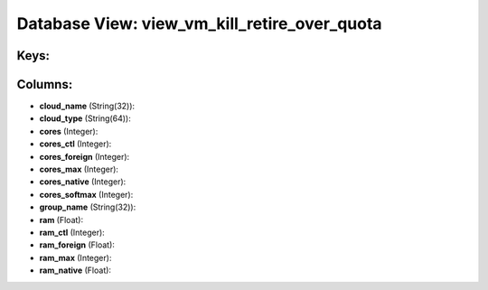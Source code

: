 .. File generated by /opt/cloudscheduler/utilities/schema_doc - DO NOT EDIT
..
.. To modify the contents of this file:
..   1. edit the template file ".../cloudscheduler/docs/schema_doc/views/view_vm_kill_retire_over_quota.yaml"
..   2. run the utility ".../cloudscheduler/utilities/schema_doc"
..

Database View: view_vm_kill_retire_over_quota
=============================================



Keys:
^^^^^


Columns:
^^^^^^^^

* **cloud_name** (String(32)):


* **cloud_type** (String(64)):


* **cores** (Integer):


* **cores_ctl** (Integer):


* **cores_foreign** (Integer):


* **cores_max** (Integer):


* **cores_native** (Integer):


* **cores_softmax** (Integer):


* **group_name** (String(32)):


* **ram** (Float):


* **ram_ctl** (Integer):


* **ram_foreign** (Float):


* **ram_max** (Integer):


* **ram_native** (Float):


